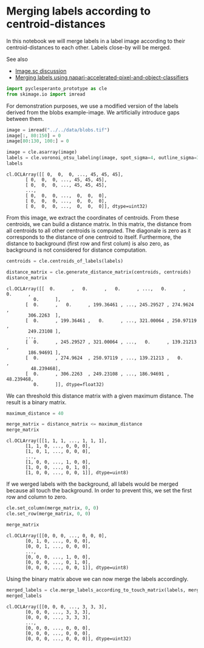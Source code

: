 <<50f6743a-03a3-43b5-8e8a-5bb32ff41f6f>>
* Merging labels according to centroid-distances
  :PROPERTIES:
  :CUSTOM_ID: merging-labels-according-to-centroid-distances
  :END:
In this notebook we will merge labels in a label image according to
their centroid-distances to each other. Labels close-by will be merged.

See also

- [[https://forum.image.sc/t/measure-distances-between-labels/79125][Image.sc
  discussion]]
- [[https://github.com/haesleinhuepf/napari-accelerated-pixel-and-object-classification#merging-objects][Merging
  labels using napari-accelerated-pixel-and-object-classifiers]]

<<626d0d82-dbbb-4092-bf57-80eda98de375>>
#+begin_src python
import pyclesperanto_prototype as cle
from skimage.io import imread
#+end_src

<<f6585d60-e431-4902-bed9-901afcf4f6ba>>
For demonstration purposes, we use a modified version of the labels
derived from the blobs example-image. We artificially introduce gaps
between them.

<<878e3c57-593c-4ad3-9c3c-096f1eef2c6b>>
#+begin_src python
image = imread("../../data/blobs.tif")
image[:, 80:150] = 0
image[80:130, 100:] = 0

image = cle.asarray(image)
labels = cle.voronoi_otsu_labeling(image, spot_sigma=4, outline_sigma=3)
labels
#+end_src

#+begin_example
cl.OCLArray([[ 0,  0,  0, ..., 45, 45, 45],
       [ 0,  0,  0, ..., 45, 45, 45],
       [ 0,  0,  0, ..., 45, 45, 45],
       ...,
       [ 0,  0,  0, ...,  0,  0,  0],
       [ 0,  0,  0, ...,  0,  0,  0],
       [ 0,  0,  0, ...,  0,  0,  0]], dtype=uint32)
#+end_example

<<f9a0c583-ffd7-4e7a-b5e0-46c67d4013da>>
From this image, we extract the coordinates of centroids. From these
centroids, we can build a distance matrix. In this matrix, the distance
from all centroids to all other centroids is computed. The diagonale is
zero as it corresponds to the distance of one centroid to itself.
Furthermore, the distance to background (first row and first colum) is
also zero, as background is not considered for distance computation.

<<faf523b6-2dc8-47ed-a89a-25b30c2f99b2>>
#+begin_src python
centroids = cle.centroids_of_labels(labels)

distance_matrix = cle.generate_distance_matrix(centroids, centroids)
distance_matrix
#+end_src

#+begin_example
cl.OCLArray([[  0.      ,   0.      ,   0.      , ...,   0.      ,   0.      ,
          0.      ],
       [  0.      ,   0.      , 199.36461 , ..., 245.29527 , 274.9624  ,
        306.2263  ],
       [  0.      , 199.36461 ,   0.      , ..., 321.00064 , 250.97119 ,
        249.23108 ],
       ...,
       [  0.      , 245.29527 , 321.00064 , ...,   0.      , 139.21213 ,
        186.94691 ],
       [  0.      , 274.9624  , 250.97119 , ..., 139.21213 ,   0.      ,
         48.239468],
       [  0.      , 306.2263  , 249.23108 , ..., 186.94691 ,  48.239468,
          0.      ]], dtype=float32)
#+end_example

<<a140beb6-94f2-4aef-9b4a-bb95a795c074>>
We can threshold this distance matrix with a given maximum distance. The
result is a binary matrix.

<<d15aff2c-1b37-4aba-9e0f-944ae1dbc257>>
#+begin_src python
maximum_distance = 40

merge_matrix = distance_matrix <= maximum_distance
merge_matrix
#+end_src

#+begin_example
cl.OCLArray([[1, 1, 1, ..., 1, 1, 1],
       [1, 1, 0, ..., 0, 0, 0],
       [1, 0, 1, ..., 0, 0, 0],
       ...,
       [1, 0, 0, ..., 1, 0, 0],
       [1, 0, 0, ..., 0, 1, 0],
       [1, 0, 0, ..., 0, 0, 1]], dtype=uint8)
#+end_example

<<2207fcf0-dad3-4b2d-bbc8-3471e071f20f>>
If we werged labels with the background, all labels would be merged
because all touch the background. In order to prevent this, we set the
first row and column to zero.

<<c6a202c4-1edd-494b-83aa-cf3171195c3e>>
#+begin_src python
cle.set_column(merge_matrix, 0, 0)
cle.set_row(merge_matrix, 0, 0)

merge_matrix
#+end_src

#+begin_example
cl.OCLArray([[0, 0, 0, ..., 0, 0, 0],
       [0, 1, 0, ..., 0, 0, 0],
       [0, 0, 1, ..., 0, 0, 0],
       ...,
       [0, 0, 0, ..., 1, 0, 0],
       [0, 0, 0, ..., 0, 1, 0],
       [0, 0, 0, ..., 0, 0, 1]], dtype=uint8)
#+end_example

<<80b121d7-5c03-4382-bd8b-3372f223666d>>
Using the binary matrix above we can now merge the labels accordingly.

<<e7f50e94-60e2-421c-8a50-b739fa51d9f2>>
#+begin_src python
merged_labels = cle.merge_labels_according_to_touch_matrix(labels, merge_matrix)
merged_labels
#+end_src

#+begin_example
cl.OCLArray([[0, 0, 0, ..., 3, 3, 3],
       [0, 0, 0, ..., 3, 3, 3],
       [0, 0, 0, ..., 3, 3, 3],
       ...,
       [0, 0, 0, ..., 0, 0, 0],
       [0, 0, 0, ..., 0, 0, 0],
       [0, 0, 0, ..., 0, 0, 0]], dtype=uint32)
#+end_example

<<20258bd4-9f74-479e-a7bd-1d5399a6ef21>>
#+begin_src python
#+end_src
